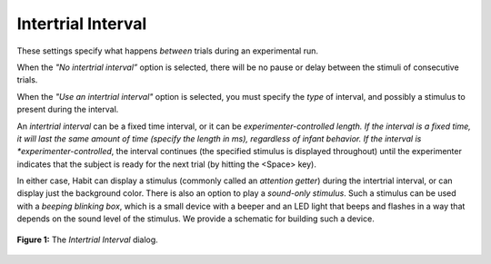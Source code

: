 .. _intertrialinterval-label:

Intertrial Interval
===================

These settings specify what happens *between* trials during an experimental run.

When the *"No intertrial interval”* option is selected, there will be no pause or delay between the stimuli of consecutive trials. 

When the *"Use an intertrial interval"* option is selected, you must specify the *type* of interval, and possibly a stimulus to 
present during the interval. 

An *intertrial interval* can be a fixed time interval, or it can be *experimenter-controlled length. If the interval is a fixed
time, it will last the same amount of time (specify the length in ms), regardless of infant behavior. If the interval is 
*experimenter-controlled*, the interval continues (the specified stimulus is displayed throughout) until the experimenter indicates
that the subject is ready for the next trial (by hitting the <Space> key). 

In either case, Habit can display a stimulus (commonly called an *attention getter*) during the intertrial interval, or can 
display just the background color. There is also an option to play a *sound-only stimulus*. Such a stimulus can be used with a 
*beeping blinking box*, which is a small device with a beeper and an LED light that beeps and flashes in a way that depends on 
the sound level of the stimulus. We provide a schematic for building such a device.

.. figure:: figures/intertrial-interval.png
   :align: center
   
   **Figure 1:** The *Intertrial Interval* dialog.



